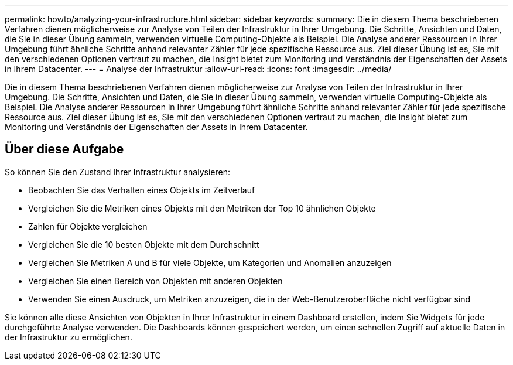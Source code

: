 ---
permalink: howto/analyzing-your-infrastructure.html 
sidebar: sidebar 
keywords:  
summary: Die in diesem Thema beschriebenen Verfahren dienen möglicherweise zur Analyse von Teilen der Infrastruktur in Ihrer Umgebung. Die Schritte, Ansichten und Daten, die Sie in dieser Übung sammeln, verwenden virtuelle Computing-Objekte als Beispiel. Die Analyse anderer Ressourcen in Ihrer Umgebung führt ähnliche Schritte anhand relevanter Zähler für jede spezifische Ressource aus. Ziel dieser Übung ist es, Sie mit den verschiedenen Optionen vertraut zu machen, die Insight bietet zum Monitoring und Verständnis der Eigenschaften der Assets in Ihrem Datacenter. 
---
= Analyse der Infrastruktur
:allow-uri-read: 
:icons: font
:imagesdir: ../media/


[role="lead"]
Die in diesem Thema beschriebenen Verfahren dienen möglicherweise zur Analyse von Teilen der Infrastruktur in Ihrer Umgebung. Die Schritte, Ansichten und Daten, die Sie in dieser Übung sammeln, verwenden virtuelle Computing-Objekte als Beispiel. Die Analyse anderer Ressourcen in Ihrer Umgebung führt ähnliche Schritte anhand relevanter Zähler für jede spezifische Ressource aus. Ziel dieser Übung ist es, Sie mit den verschiedenen Optionen vertraut zu machen, die Insight bietet zum Monitoring und Verständnis der Eigenschaften der Assets in Ihrem Datacenter.



== Über diese Aufgabe

So können Sie den Zustand Ihrer Infrastruktur analysieren:

* Beobachten Sie das Verhalten eines Objekts im Zeitverlauf
* Vergleichen Sie die Metriken eines Objekts mit den Metriken der Top 10 ähnlichen Objekte
* Zahlen für Objekte vergleichen
* Vergleichen Sie die 10 besten Objekte mit dem Durchschnitt
* Vergleichen Sie Metriken A und B für viele Objekte, um Kategorien und Anomalien anzuzeigen
* Vergleichen Sie einen Bereich von Objekten mit anderen Objekten
* Verwenden Sie einen Ausdruck, um Metriken anzuzeigen, die in der Web-Benutzeroberfläche nicht verfügbar sind


Sie können alle diese Ansichten von Objekten in Ihrer Infrastruktur in einem Dashboard erstellen, indem Sie Widgets für jede durchgeführte Analyse verwenden. Die Dashboards können gespeichert werden, um einen schnellen Zugriff auf aktuelle Daten in der Infrastruktur zu ermöglichen.
